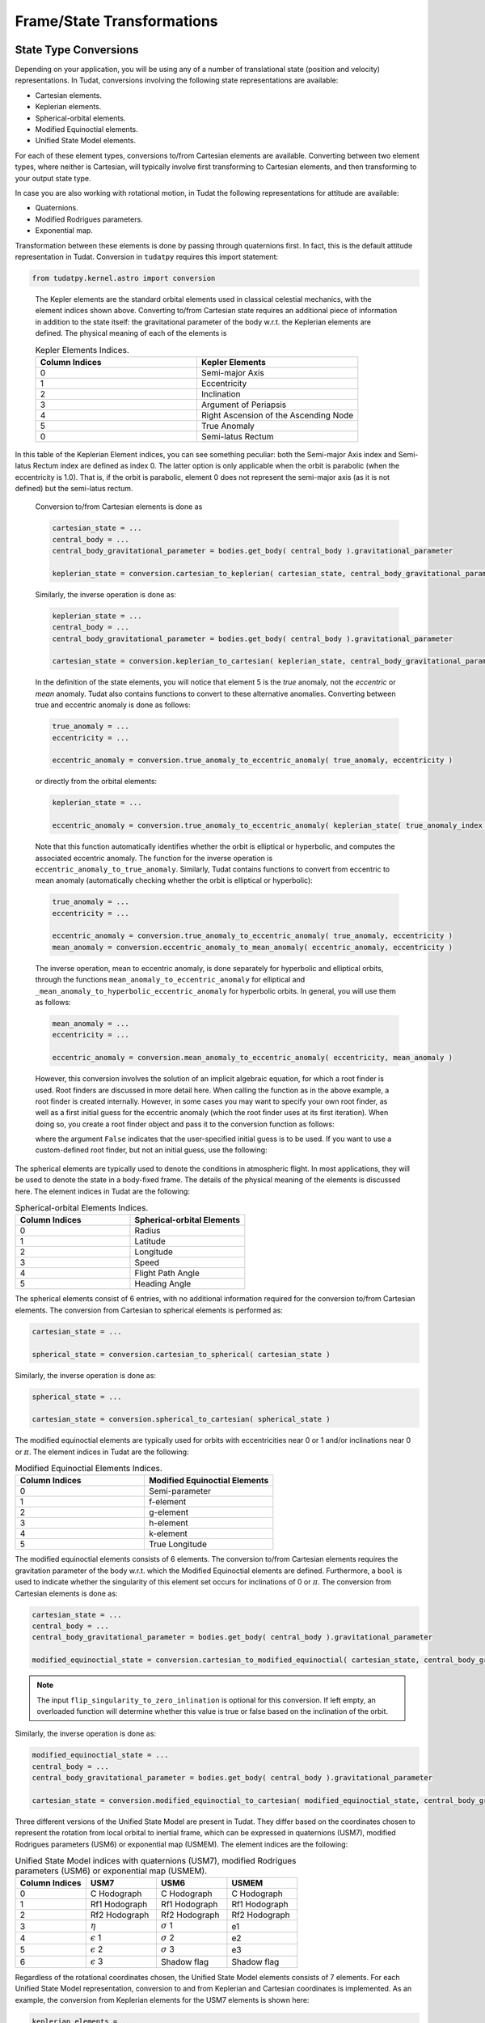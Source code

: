 ===========================
Frame/State Transformations
===========================

State Type Conversions
######################

Depending on your application, you will be using any of a number of translational state (position and velocity) representations. In Tudat, conversions involving the following state representations are available:

- Cartesian elements.
- Keplerian elements.
- Spherical-orbital elements.
- Modified Equinoctial elements.
- Unified State Model elements.

For each of these element types, conversions to/from Cartesian elements are available. Converting between two element types, where neither is Cartesian, will typically involve first transforming to Cartesian elements, and then transforming to your output state type.

In case you are also working with rotational motion, in Tudat the following representations for attitude are available:

- Quaternions.
- Modified Rodrigues parameters.
- Exponential map.

Transformation between these elements is done by passing through quaternions first. In fact, this is the default attitude representation in Tudat. Conversion in ``tudatpy`` requires this import statement:

.. code-block:: python
	
	from tudatpy.kernel.astro import conversion

.. class:: Kepler Elements

	The Kepler elements are the standard orbital elements used in classical celestial mechanics, with the element indices shown above. Converting to/from Cartesian state requires an additional piece of information in addition to the state itself: the gravitational parameter of the body w.r.t. the Keplerian elements are defined. The physical meaning of each of the elements is

	.. list-table:: Kepler Elements Indices.
	     :widths: 50 50
	     :header-rows: 1

	     * - Column Indices
	       - Kepler Elements
	     * - 0
	       - Semi-major Axis
	     * - 1
	       - Eccentricity
	     * - 2
	       - Inclination
	     * - 3
	       - Argument of Periapsis
	     * - 4
	       - Right Ascension of the Ascending Node
	     * - 5
	       - True Anomaly
	     * - 0
	       - Semi-latus Rectum

    In this table of the Keplerian Element indices, you can see something peculiar: both the Semi-major Axis index and Semi-latus Rectum index are defined as index 0. The latter option is only applicable when the orbit is parabolic (when the eccentricity is 1.0). That is, if the orbit is parabolic, element 0 does not represent the semi-major axis (as it is not defined) but the semi-latus rectum.


	Conversion to/from Cartesian elements is done as

	.. code-block:: python

		cartesian_state = ...
		central_body = ...
		central_body_gravitational_parameter = bodies.get_body( central_body ).gravitational_parameter

		keplerian_state = conversion.cartesian_to_keplerian( cartesian_state, central_body_gravitational_parameter )

	Similarly, the inverse operation is done as:

	.. code-block:: python

		keplerian_state = ...
		central_body = ...
		central_body_gravitational_parameter = bodies.get_body( central_body ).gravitational_parameter

		cartesian_state = conversion.keplerian_to_cartesian( keplerian_state, central_body_gravitational_parameter )



	In the definition of the state elements, you will notice that element 5 is the *true* anomaly, not the *eccentric* or *mean* anomaly. Tudat also contains functions to convert to these alternative anomalies. Converting between true and eccentric anomaly is done as follows:

	.. code-block:: python

		true_anomaly = ...
		eccentricity = ...

		eccentric_anomaly = conversion.true_anomaly_to_eccentric_anomaly( true_anomaly, eccentricity )

	or directly from the orbital elements:

	.. code-block:: python

		keplerian_state = ...

		eccentric_anomaly = conversion.true_anomaly_to_eccentric_anomaly( keplerian_state( true_anomaly_index ), keplerian_state( eccentricity_index ) )


	Note that this function automatically identifies whether the orbit is elliptical or hyperbolic, and computes the associated eccentric anomaly. The function for the inverse operation is ``eccentric_anomaly_to_true_anomaly``. Similarly, Tudat contains functions to convert from eccentric to mean anomaly (automatically checking whether the orbit is elliptical or hyperbolic):

	.. code-block:: python

		true_anomaly = ...
		eccentricity = ...

		eccentric_anomaly = conversion.true_anomaly_to_eccentric_anomaly( true_anomaly, eccentricity )
		mean_anomaly = conversion.eccentric_anomaly_to_mean_anomaly( eccentric_anomaly, eccentricity )

	The inverse operation, mean to eccentric anomaly, is done separately for hyperbolic and elliptical orbits, through the functions ``mean_anomaly_to_eccentric_anomaly`` for elliptical and ``_mean_anomaly_to_hyperbolic_eccentric_anomaly`` for hyperbolic orbits. In general, you will use them as follows:

	.. code-block:: python

		mean_anomaly = ...
		eccentricity = ...

		eccentric_anomaly = conversion.mean_anomaly_to_eccentric_anomaly( eccentricity, mean_anomaly )

	However, this conversion involves the solution of an implicit algebraic equation, for which a root finder is used. Root finders are discussed in more detail here. When calling the function as in the above example, a root finder is created internally. However, in some cases you may want to specify your own root finder, as well as a first initial guess for the eccentric anomaly (which the root finder uses at its first iteration). When doing so, you create a root finder object and pass it to the conversion function as follows:

	.. code_block:: python

		mean_anomaly = ...
		eccentricity = ...
		initial_guess = ...
		root_finder = ...

		eccentric_anomaly = conversion.mean_anomaly_to_eccentric_anomaly( eccentricity, mean_anomaly, False, initial_guess, root_finder )

	where the argument ``False`` indicates that the user-specified initial guess is to be used. If you want to use a custom-defined root finder, but not an initial guess, use the following:

	.. code_block:: python

		mean_anomaly = ...
		eccentricity = ...
		root_finder = ...

		eccentric_anomaly = conversion.mean_anomaly_to_eccentric_anomaly( eccentricity, mean_anomaly, True, root_finder )


.. class:: Spherical-orbital Elements

	The spherical elements are typically used to denote the conditions in atmospheric flight. In most applications, they will be used to denote the state in a body-fixed frame. The details of the physical meaning of the elements is discussed here. The element indices in Tudat are the following:

	.. list-table:: Spherical-orbital Elements Indices.
		 :widths: 50 50
		 :header-rows: 1

		 * - Column Indices
		   - Spherical-orbital Elements
		 * - 0
		   - Radius
		 * - 1
		   - Latitude
		 * - 2
		   - Longitude
		 * - 3
		   - Speed
		 * - 4
		   - Flight Path Angle
		 * - 5
		   - Heading Angle
	
	The spherical elements consist of 6 entries, with no additional information required for the conversion to/from Cartesian elements. The conversion from Cartesian to spherical elements is performed as:

	.. code-block:: python

		cartesian_state = ...

		spherical_state = conversion.cartesian_to_spherical( cartesian_state )

	Similarly, the inverse operation is done as:

	.. code-block:: python

		spherical_state = ...

		cartesian_state = conversion.spherical_to_cartesian( spherical_state )

.. class:: Modified Equinoctial Elements
	
	The modified equinoctial elements are typically used for orbits with eccentricities near 0 or 1 and/or inclinations near 0 or :math:`\pi`. The element indices in Tudat are the following:

	.. list-table:: Modified Equinoctial Elements Indices.
		 :widths: 50 50
		 :header-rows: 1

		 * - Column Indices
		   - Modified Equinoctial Elements
		 * - 0
		   - Semi-parameter
		 * - 1
		   - f-element
		 * - 2
		   - g-element
		 * - 3
		   - h-element
		 * - 4
		   - k-element
		 * - 5
		   - True Longitude

	The modified equinoctial elements consists of 6 elements. The conversion to/from Cartesian elements requires the gravitation parameter of the body w.r.t. which the Modified Equinoctial elements are defined. Furthermore, a ``bool`` is used to indicate whether the singularity of this element set occurs for inclinations of 0 or :math:`\pi`. The conversion from Cartesian elements is done as:

	.. code-block:: python

		cartesian_state = ...
		central_body = ...
		central_body_gravitational_parameter = bodies.get_body( central_body ).gravitational_parameter

		modified_equinoctial_state = conversion.cartesian_to_modified_equinoctial( cartesian_state, central_body_gravitational_parameter, flip_singularity_to_zero_inclination )

	.. note:: 
		The input ``flip_singularity_to_zero_inlination`` is optional for this conversion. If left empty, an overloaded function will determine whether this value is true or false based on the inclination of the orbit.

	Similarly, the inverse operation is done as:

	.. code-block:: python

		modified_equinoctial_state = ...
		central_body = ...
		central_body_gravitational_parameter = bodies.get_body( central_body ).gravitational_parameter

		cartesian_state = conversion.modified_equinoctial_to_cartesian( modified_equinoctial_state, central_body_gravitational_parameter, flip_singularity_to_zero_inclination )
		


.. class:: Unified State Model Elements

	Three different versions of the Unified State Model are present in Tudat. They differ based on the coordinates chosen to represent the rotation from local orbital to inertial frame, which can be expressed in quaternions (USM7), modified Rodrigues parameters (USM6) or exponential map (USMEM). The element indices are the following:

	.. list-table:: Unified State Model indices with quaternions (USM7), modified Rodrigues parameters (USM6) or exponential map (USMEM).
		 :widths: 25 25 25 25
		 :header-rows: 1

		 * - Column Indices
		   - USM7
		   - USM6
		   - USMEM
		 * - 0
		   - C Hodograph
		   - C Hodograph
		   - C Hodograph
		 * - 1
		   - Rf1 Hodograph
		   - Rf1 Hodograph
		   - Rf1 Hodograph
		 * - 2
		   - Rf2 Hodograph
		   - Rf2 Hodograph
		   - Rf2 Hodograph
		 * - 3
		   - :math:`\eta`
		   - :math:`\sigma` 1
		   - e1
		 * - 4
		   - :math:`\epsilon` 1
		   - :math:`\sigma` 2
		   - e2
		 * - 5
		   - :math:`\epsilon` 2
		   - :math:`\sigma` 3
		   - e3
		 * - 6
		   - :math:`\epsilon` 3
		   - Shadow flag
		   - Shadow flag

	Regardless of the rotational coordinates chosen, the Unified State Model elements consists of 7 elements. For each Unified State Model representation, conversion to and from Keplerian and Cartesian coordinates is implemented. As an example, the conversion from Keplerian elements for the USM7 elements is shown here:

	.. code-block:: python

		keplerian_elements = ...
		central_body = ...
		central_body_gravitational_parameter = bodies.get_body( central_body ).gravitational_parameter

		unified_state_model_elements = conversion.keplerian_to_unified_state_model( keplerian_elements, central_body_gravitational_parameter )

	Similarly, the inverse operation is done as:

	.. code-block:: python

		unified_state_model_elements = ...
		central_body = ...
		central_body_gravitational_parameter = bodies.get_body( central_body ).gravitational_parameter

		keplerian_elements = conversion.unified_state_model_to_keplerian( keplerian_elements, central_body_gravitational_parameter )

.. class:: Quaternions

	As mentioned at the beginning of this chapter, quaternions are the default attitude representation in Tudat. Depending on the location in the Tudat framework, you will find a quaternion element expressed as either of the two types below:

	**TODO-Dominic**

.. class:: Modified Rodrigues Parameters

	One of the other two supported attitude representations is the modified Rodrigues parameters (MRPs). The indeces for MRPs are defined as follows:

		.. list-table:: Modified Rodrigues Parameters Indices.
		 :widths: 50 50
		 :header-rows: 1

		 * - Column Indices
		   - Modified Rodrigues Parameter
		 * - 0
		   - :math:`\sigma` 1
		 * - 1
		   - :math:`\sigma` 2
		 * - 2
		   - :math:`\sigma` 3
		 * - 3
		   - Shadow flag


	Transformation to and from quaternions is achieved with the functions ``conversion.modified_rodrigues_parameters_to_quaternions`` and ``conversion.quaterns_to_modified_rodrigues_parameter_elements``, respectively, where the only input is the attitude element (in vector format).

	.. note::

		The last index is the flag that triggers the shadow modifed Rodrigues parameters (SMRPs). Its use is introduced to avoid the singularity at :math:`\pm 2 \pi` radians. If its value is 0, then the elements are MRPs, whereas if it is 1, then they are SMRPs. The use of SMRPs results in slightly different equations of motion and transformations. The switch between MRPs and SMRPs occurs whenever the magnitude of the rotation represented by the MRP vector is larger than :math:`\pi`.


.. class:: Exponential Map

	The final attitude representations is the exponential map (EM). The indeces for EM are defined as follows:

		.. list-table:: Exponential Map Indices.
		 :widths: 50 50
		 :header-rows: 1

		 * - Column Indices
		   - Exponential Map
		 * - 0
		   - e1
		 * - 1
		   - e2
		 * - 2
		   - e3
		 * - 3
		   - Shadow flag

	and transformation to and from quaternions is achieved with the aid of the functions ``conversion.exponential_map_to_quaternions`` and ``conversions.quaternions_to_exponential_map``, respectively. Also for these equations the only input is the attitude element (in vector format).


	.. note:: 

		Similarly to MRPs, the exponential map elements also make use of the shadow flag. In this case, this flag signals whether the shadow exponential map (SEM) is in use. This flag is also introduces to avoid the singularity at :math:`\pm 2 \pi` radians, but interestingly, there is no difference between the equations of motion and transformations in terms of EM or SEM. In fact, they are only introduced to make sure that when converting from EM to quaternions, the resulting quaternion sign history is continuous. The switch between EM and SEM occurs whenever the magnitude of the rotation represented by the EM vector is larger than :math:`\pi`.


Frame Transformations
######################

Every state, regardless of its representation is expressed with a particular origin and orientation. This is most easy to understand for Cartesian elements, where the origin represents the (0,0,0) position, and the orientation defines the direction of the x-, y- and z-axes. Below, we discuss how to perform these operations in Tudat.

Transformations in ``tudatpy`` requires this import statement:

.. code-block:: python
	
	from tudatpy.kernel.astro import transformation


.. warning::
	
	Do not use the ``get_current_state`` or ``get_current_rotation`` function in the body objects! These functions are used during numerical propagation, and calling them outside of the numerical propagation will generally not lead to meaningful results.

.. class:: Frame Translations

	To change the origin of a Cartesian, one can simply add a Cartesian state that represents the difference between the original and the new origin. For instance, when transforming a vector (state of a vehicle) from Earth-centered to Moon-centered (keeping the orientation constant):

	.. code-block:: python

		vehicle_cartesian_state_in_earth_centered_frame = ...
		moon_cartesian_state_in_earth_centered_frame = ...

		vehicle_cartesian_state_in_moon_centered_frame = vehicle_cartesian_state_in_earth_centered_frame + moon_cartesian_state_in_earth_centered_frame

	The challenge here, of course, is determining the ``moon_cartesian_state_in_earth_centered_frame`` vector. We provide a few ways in which to achieve this. When performing a numerical simulation using a set of body objects, you can use the following (assuming that ``bodiesz`` contains both an ``"Earth"`` and ``"Moon"`` entry):

	.. code-block:: python

		bodies = ...
		current_time = ...

		moon_cartesian_state_in_earth_centered_frame = bodies.at( "Moon" ).get_state_in_base_frame_from_ephemeris( current_time ) - bodies.at( "Earth" ).get_state_in_base_frame_from_ephemeris( current_time )

	You can also bypass the body map altogether, and use ``spice`` to obtain the relative state. Note, however, that this will use whichever ``spice`` kernels you have loaded, and may not be consistent with the states you are using the bodies in your simulation.

	.. code-block:: python

		current_time = ...
		frame_orientation = "J2000"

		moon_cartesian_state_in_earth_centered_frame = spice_interface.get_body_cartesian_state_at_epoch(
				target_body_name="Moon"
			observer_body_name="Earth",
			reference_frame_name=frame_orientation,
			aberration_corrections="NONE",
			ephemeris_time=current_time
		)

	where the ``"NONE"`` arguments indicates that no light-time corrections are used, and the frame orientation denotes the orientation of the frame in which the relative state is returned.

.. class:: Frame Rotations

	Rotating the frame in which a Cartesian state is expressed requires two pieces of information:

	1. The rotation matrix from one frame to the other
	2. The first time derivative of the rotation matrix from one frame to the other

	Manually, the state may then be transformed as:

	.. code-block:: python

		rotation_to_frame = ... # 3D Matrix
		time_derivative_of_rotation_to_frame  = ... # 3D Matrix
		original_state = ... # 6D Vector

		rotated_state = np.zeros(6, dtype=float);
		rotated_state[ :3 ] = rotation_to_frame * original_state[ :3 ];
		rotated_state[ 3: ] = rotation_to_frame * original_state[ 3: ] + time_derivative_of_rotation_to_frame * original_state[ :3 ];

	In many cases, however, your frame rotation will be from the inertial frame to a body-fixed frame. All information required for this is stored in the rotational ephemeris objects. This object contains a base (inertial) and target (body-fixed) frame and defines the rotation between the two. Assuming that you are using a body map to store your environment, you can transform the state from an inertial to a body-fixed frame as follows, for the example of transforming a vehicle’s Cartesian state from an inertial to the body-fixed frame of the Earth:

	.. code-block:: python

		bodies = ...
		current_time = ...
		inertial_state = ...

		body_fixed_state = transformation.state_to_target_frame( inertial_state, current_time, bodies.at( "Earth" ).get_rotational_ephemeris( ) )

	The inverse is done as follows:

	.. code-block:: python

		bodies = ...
		current_time = ...
		body_fixed_state = ...

		inertial_state = transformation.state_to_global_frame( body_fixed_state, current_time, bodies.at( "Earth" ).get_rotational_ephemeris( ) )

